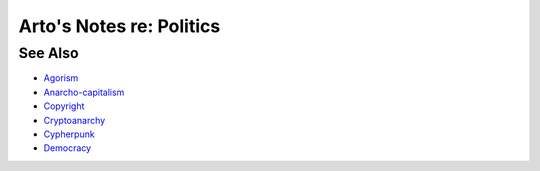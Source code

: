 *************************
Arto's Notes re: Politics
*************************

See Also
========

* `Agorism <agorism>`__
* `Anarcho-capitalism <ancap>`__
* `Copyright <copyright>`__
* `Cryptoanarchy <cryptoanarchy>`__
* `Cypherpunk <cypherpunk>`__
* `Democracy <democracy>`__
